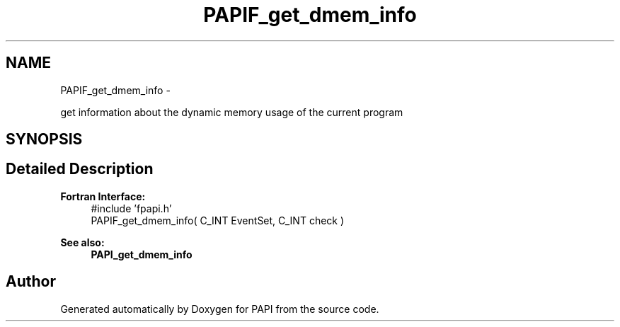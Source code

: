 .TH "PAPIF_get_dmem_info" 3 "Thu Sep 20 2012" "Version 5.0.1.0" "PAPI" \" -*- nroff -*-
.ad l
.nh
.SH NAME
PAPIF_get_dmem_info \- 
.PP
get information about the dynamic memory usage of the current program  

.SH SYNOPSIS
.br
.PP
.SH "Detailed Description"
.PP 
\fBFortran Interface:\fP
.RS 4
#include 'fpapi.h' 
.br
 PAPIF_get_dmem_info( C_INT EventSet, C_INT check )
.RE
.PP
\fBSee also:\fP
.RS 4
\fBPAPI_get_dmem_info\fP 
.RE
.PP


.SH "Author"
.PP 
Generated automatically by Doxygen for PAPI from the source code.

